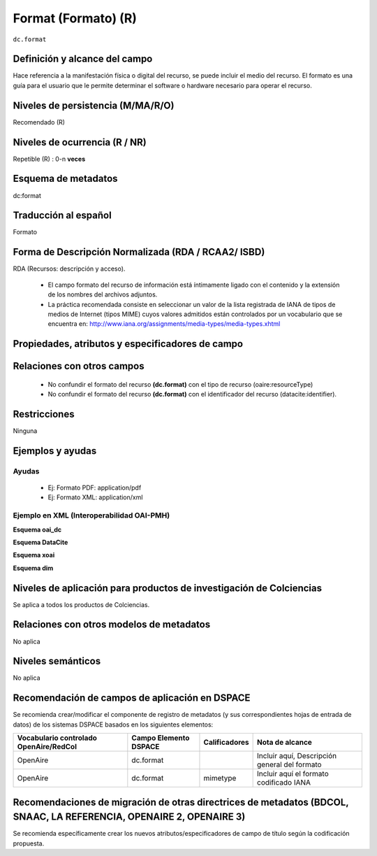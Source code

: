 .. _dc.format:

Format (Formato) (R)
====================

``dc.format``


Definición y alcance del campo
------------------------------
Hace referencia a la manifestación física o digital del recurso, se puede incluir el medio del recurso. El formato es una guía para el usuario que le permite determinar el software o hardware necesario para operar el recurso.

Niveles de persistencia (M/MA/R/O)
-----------------------------------
Recomendado (R)

Niveles de ocurrencia (R / NR)
------------------------------
Repetible (R) : 0-n **veces**

Esquema de metadatos
--------------------
dc:format

Traducción al español
---------------------
Formato

Forma de Descripción Normalizada (RDA / RCAA2/ ISBD)
----------------------------------------------------
RDA (Recursos: descripción y acceso).

   - El campo formato del recurso de información está íntimamente ligado con el contenido y la extensión de los nombres del archivos adjuntos.
   - La práctica recomendada consiste en seleccionar un valor de la lista registrada de IANA de tipos de medios de Internet (tipos MIME) cuyos valores admitidos están controlados por un vocabulario que se encuentra en: http://www.iana.org/assignments/media-types/media-types.xhtml 

Propiedades, atributos y especificadores de campo
-------------------------------------------------

Relaciones con otros campos
---------------------------

   - No confundir el formato del recurso **(dc.format)** con el tipo de recurso (oaire:resourceType)
   - No confundir el formato del recurso **(dc.format)** con el identificador del recurso (datacite:identifier).

Restricciones
-------------
Ninguna

Ejemplos y ayudas
------------------

Ayudas
++++++

   - Ej: Formato PDF: application/pdf
   - Ej: Formato XML: application/xml

Ejemplo en XML  (Interoperabilidad OAI-PMH)
+++++++++++++++++++++++++++++++++++++++++++


**Esquema oai_dc**

.. code-block:: xml
   :linenos:

   <dc.format>video/quicktime</dc.format>
   <dc.format>application/pdf</dc.format>
   <dc.format>application/xml</dc.format>
   <dc.format>application/xhtml+xml</dc.format>
   <dc.format>application/html</dc.format>
   <dc.format>application/vnd.oasis.opendocument.text</dc.format>

**Esquema DataCite**

.. code-block:: xml
   :linenos:

   <dc:format>application/pdf</dc:format>

**Esquema xoai**

.. code-block:: xml
   :linenos:

   <element name="format">
      <element name="mimetype">
           <element name="spa">
             <field name="value">application/pdf</field>
          </element>
     </element>
   </element>

**Esquema dim**

.. code-block:: xml
   :linenos:

   <dim:field mdschema="dc" element="format" lang="es">pdf-A/3</dim:field>

.. code-block:: xml
   :linenos:

   <dim:field mdschema="dc" element="format" qualifier="mimetype" lang="spa">application/pdf</dim:field>


Niveles de aplicación para productos de investigación de Colciencias
--------------------------------------------------------------------
Se aplica a todos los productos de Colciencias. 

Relaciones con otros modelos de metadatos
-----------------------------------------
No aplica

Niveles semánticos
------------------
No aplica

Recomendación de campos de aplicación en DSPACE
-----------------------------------------------

Se recomienda crear/modificar el componente de registro de metadatos (y sus correspondientes hojas de entrada de datos) de los sistemas DSPACE basados en los siguientes elementos:

+----------------------------------------+-----------------------+---------------+-----------------------------------------------+
| Vocabulario controlado OpenAire/RedCol | Campo Elemento DSPACE | Calificadores | Nota de alcance                               |
+========================================+=======================+===============+===============================================+
| OpenAire                               | dc.format             |               | Incluir aquí, Descripción general del formato |
+----------------------------------------+-----------------------+---------------+-----------------------------------------------+
| OpenAire                               | dc.format             | mimetype      | Incluir aquí el formato codificado IANA       |
+----------------------------------------+-----------------------+---------------+-----------------------------------------------+

Recomendaciones de migración de otras directrices de metadatos (BDCOL, SNAAC, LA REFERENCIA, OPENAIRE 2, OPENAIRE 3)
--------------------------------------------------------------------------------------------------------------------

Se recomienda específicamente crear los nuevos atributos/especificadores de campo de título según la codificación propuesta.
